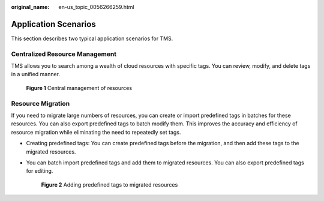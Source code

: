 :original_name: en-us_topic_0056266259.html

.. _en-us_topic_0056266259:

Application Scenarios
=====================

This section describes two typical application scenarios for TMS.

Centralized Resource Management
-------------------------------

TMS allows you to search among a wealth of cloud resources with specific tags. You can review, modify, and delete tags in a unified manner.


.. figure:: /_static/images/en-us_image_0174331264.png
   :alt: **Figure 1** Central management of resources

   **Figure 1** Central management of resources

Resource Migration
------------------

If you need to migrate large numbers of resources, you can create or import predefined tags in batches for these resources. You can also export predefined tags to batch modify them. This improves the accuracy and efficiency of resource migration while eliminating the need to repeatedly set tags.

-  Creating predefined tags: You can create predefined tags before the migration, and then add these tags to the migrated resources.

-  You can batch import predefined tags and add them to migrated resources. You can also export predefined tags for editing.


   .. figure:: /_static/images/en-us_image_0000001079874496.png
      :alt: **Figure 2** Adding predefined tags to migrated resources

      **Figure 2** Adding predefined tags to migrated resources
